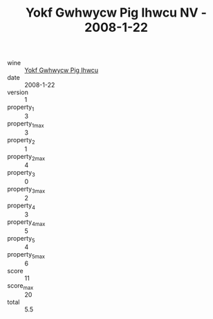 :PROPERTIES:
:ID:                     18620735-b500-4511-861e-4cfc5402d134
:END:
#+TITLE: Yokf Gwhwycw Pig Ihwcu NV - 2008-1-22

- wine :: [[id:975070e8-d686-47fc-82d1-1041e245ebd7][Yokf Gwhwycw Pig Ihwcu]]
- date :: 2008-1-22
- version :: 1
- property_1 :: 3
- property_1_max :: 3
- property_2 :: 1
- property_2_max :: 4
- property_3 :: 0
- property_3_max :: 2
- property_4 :: 3
- property_4_max :: 5
- property_5 :: 4
- property_5_max :: 6
- score :: 11
- score_max :: 20
- total :: 5.5


